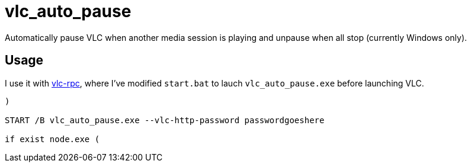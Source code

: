 = vlc_auto_pause

Automatically pause VLC when another media session is playing and unpause when all stop (currently Windows only).

== Usage

I use it with https://github.com/GreenDiscord/vlc-rpc[vlc-rpc], where I've modified `start.bat` to lauch `vlc_auto_pause.exe` before launching VLC.

[,shell]
----

)

START /B vlc_auto_pause.exe --vlc-http-password passwordgoeshere

if exist node.exe (

----
